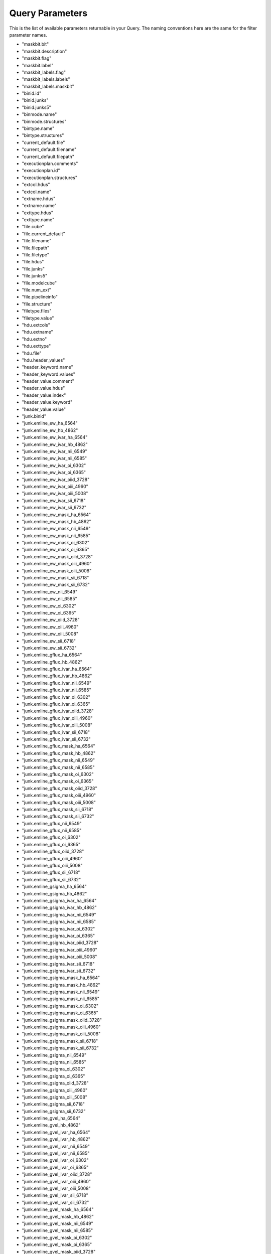 
.. _marvin-query-parameters:

Query Parameters
================

This is the list of available parameters returnable in your Query.  The naming conventions here are the same for the filter parameter names.

* "maskbit.bit"
* "maskbit.description"
* "maskbit.flag"
* "maskbit.label"
* "maskbit_labels.flag"
* "maskbit_labels.labels"
* "maskbit_labels.maskbit"
* "binid.id"
* "binid.junks"
* "binid.junks5"
* "binmode.name"
* "binmode.structures"
* "bintype.name"
* "bintype.structures"
* "current_default.file"
* "current_default.filename"
* "current_default.filepath"
* "executionplan.comments"
* "executionplan.id"
* "executionplan.structures"
* "extcol.hdus"
* "extcol.name"
* "extname.hdus"
* "extname.name"
* "exttype.hdus"
* "exttype.name"
* "file.cube"
* "file.current_default"
* "file.filename"
* "file.filepath"
* "file.filetype"
* "file.hdus"
* "file.junks"
* "file.junks5"
* "file.modelcube"
* "file.num_ext"
* "file.pipelineinfo"
* "file.structure"
* "filetype.files"
* "filetype.value"
* "hdu.extcols"
* "hdu.extname"
* "hdu.extno"
* "hdu.exttype"
* "hdu.file"
* "hdu.header_values"
* "header_keyword.name"
* "header_keyword.values"
* "header_value.comment"
* "header_value.hdus"
* "header_value.index"
* "header_value.keyword"
* "header_value.value"
* "junk.binid"
* "junk.emline_ew_ha_6564"
* "junk.emline_ew_hb_4862"
* "junk.emline_ew_ivar_ha_6564"
* "junk.emline_ew_ivar_hb_4862"
* "junk.emline_ew_ivar_nii_6549"
* "junk.emline_ew_ivar_nii_6585"
* "junk.emline_ew_ivar_oi_6302"
* "junk.emline_ew_ivar_oi_6365"
* "junk.emline_ew_ivar_oiid_3728"
* "junk.emline_ew_ivar_oiii_4960"
* "junk.emline_ew_ivar_oiii_5008"
* "junk.emline_ew_ivar_sii_6718"
* "junk.emline_ew_ivar_sii_6732"
* "junk.emline_ew_mask_ha_6564"
* "junk.emline_ew_mask_hb_4862"
* "junk.emline_ew_mask_nii_6549"
* "junk.emline_ew_mask_nii_6585"
* "junk.emline_ew_mask_oi_6302"
* "junk.emline_ew_mask_oi_6365"
* "junk.emline_ew_mask_oiid_3728"
* "junk.emline_ew_mask_oiii_4960"
* "junk.emline_ew_mask_oiii_5008"
* "junk.emline_ew_mask_sii_6718"
* "junk.emline_ew_mask_sii_6732"
* "junk.emline_ew_nii_6549"
* "junk.emline_ew_nii_6585"
* "junk.emline_ew_oi_6302"
* "junk.emline_ew_oi_6365"
* "junk.emline_ew_oiid_3728"
* "junk.emline_ew_oiii_4960"
* "junk.emline_ew_oiii_5008"
* "junk.emline_ew_sii_6718"
* "junk.emline_ew_sii_6732"
* "junk.emline_gflux_ha_6564"
* "junk.emline_gflux_hb_4862"
* "junk.emline_gflux_ivar_ha_6564"
* "junk.emline_gflux_ivar_hb_4862"
* "junk.emline_gflux_ivar_nii_6549"
* "junk.emline_gflux_ivar_nii_6585"
* "junk.emline_gflux_ivar_oi_6302"
* "junk.emline_gflux_ivar_oi_6365"
* "junk.emline_gflux_ivar_oiid_3728"
* "junk.emline_gflux_ivar_oiii_4960"
* "junk.emline_gflux_ivar_oiii_5008"
* "junk.emline_gflux_ivar_sii_6718"
* "junk.emline_gflux_ivar_sii_6732"
* "junk.emline_gflux_mask_ha_6564"
* "junk.emline_gflux_mask_hb_4862"
* "junk.emline_gflux_mask_nii_6549"
* "junk.emline_gflux_mask_nii_6585"
* "junk.emline_gflux_mask_oi_6302"
* "junk.emline_gflux_mask_oi_6365"
* "junk.emline_gflux_mask_oiid_3728"
* "junk.emline_gflux_mask_oiii_4960"
* "junk.emline_gflux_mask_oiii_5008"
* "junk.emline_gflux_mask_sii_6718"
* "junk.emline_gflux_mask_sii_6732"
* "junk.emline_gflux_nii_6549"
* "junk.emline_gflux_nii_6585"
* "junk.emline_gflux_oi_6302"
* "junk.emline_gflux_oi_6365"
* "junk.emline_gflux_oiid_3728"
* "junk.emline_gflux_oiii_4960"
* "junk.emline_gflux_oiii_5008"
* "junk.emline_gflux_sii_6718"
* "junk.emline_gflux_sii_6732"
* "junk.emline_gsigma_ha_6564"
* "junk.emline_gsigma_hb_4862"
* "junk.emline_gsigma_ivar_ha_6564"
* "junk.emline_gsigma_ivar_hb_4862"
* "junk.emline_gsigma_ivar_nii_6549"
* "junk.emline_gsigma_ivar_nii_6585"
* "junk.emline_gsigma_ivar_oi_6302"
* "junk.emline_gsigma_ivar_oi_6365"
* "junk.emline_gsigma_ivar_oiid_3728"
* "junk.emline_gsigma_ivar_oiii_4960"
* "junk.emline_gsigma_ivar_oiii_5008"
* "junk.emline_gsigma_ivar_sii_6718"
* "junk.emline_gsigma_ivar_sii_6732"
* "junk.emline_gsigma_mask_ha_6564"
* "junk.emline_gsigma_mask_hb_4862"
* "junk.emline_gsigma_mask_nii_6549"
* "junk.emline_gsigma_mask_nii_6585"
* "junk.emline_gsigma_mask_oi_6302"
* "junk.emline_gsigma_mask_oi_6365"
* "junk.emline_gsigma_mask_oiid_3728"
* "junk.emline_gsigma_mask_oiii_4960"
* "junk.emline_gsigma_mask_oiii_5008"
* "junk.emline_gsigma_mask_sii_6718"
* "junk.emline_gsigma_mask_sii_6732"
* "junk.emline_gsigma_nii_6549"
* "junk.emline_gsigma_nii_6585"
* "junk.emline_gsigma_oi_6302"
* "junk.emline_gsigma_oi_6365"
* "junk.emline_gsigma_oiid_3728"
* "junk.emline_gsigma_oiii_4960"
* "junk.emline_gsigma_oiii_5008"
* "junk.emline_gsigma_sii_6718"
* "junk.emline_gsigma_sii_6732"
* "junk.emline_gvel_ha_6564"
* "junk.emline_gvel_hb_4862"
* "junk.emline_gvel_ivar_ha_6564"
* "junk.emline_gvel_ivar_hb_4862"
* "junk.emline_gvel_ivar_nii_6549"
* "junk.emline_gvel_ivar_nii_6585"
* "junk.emline_gvel_ivar_oi_6302"
* "junk.emline_gvel_ivar_oi_6365"
* "junk.emline_gvel_ivar_oiid_3728"
* "junk.emline_gvel_ivar_oiii_4960"
* "junk.emline_gvel_ivar_oiii_5008"
* "junk.emline_gvel_ivar_sii_6718"
* "junk.emline_gvel_ivar_sii_6732"
* "junk.emline_gvel_mask_ha_6564"
* "junk.emline_gvel_mask_hb_4862"
* "junk.emline_gvel_mask_nii_6549"
* "junk.emline_gvel_mask_nii_6585"
* "junk.emline_gvel_mask_oi_6302"
* "junk.emline_gvel_mask_oi_6365"
* "junk.emline_gvel_mask_oiid_3728"
* "junk.emline_gvel_mask_oiii_4960"
* "junk.emline_gvel_mask_oiii_5008"
* "junk.emline_gvel_mask_sii_6718"
* "junk.emline_gvel_mask_sii_6732"
* "junk.emline_gvel_nii_6549"
* "junk.emline_gvel_nii_6585"
* "junk.emline_gvel_oi_6302"
* "junk.emline_gvel_oi_6365"
* "junk.emline_gvel_oiid_3728"
* "junk.emline_gvel_oiii_4960"
* "junk.emline_gvel_oiii_5008"
* "junk.emline_gvel_sii_6718"
* "junk.emline_gvel_sii_6732"
* "junk.emline_instsigma_ha_6564"
* "junk.emline_instsigma_hb_4862"
* "junk.emline_instsigma_nii_6549"
* "junk.emline_instsigma_nii_6585"
* "junk.emline_instsigma_oi_6302"
* "junk.emline_instsigma_oi_6365"
* "junk.emline_instsigma_oiid_3728"
* "junk.emline_instsigma_oiii_4960"
* "junk.emline_instsigma_oiii_5008"
* "junk.emline_instsigma_sii_6718"
* "junk.emline_instsigma_sii_6732"
* "junk.emline_sflux_ha_6564"
* "junk.emline_sflux_hb_4862"
* "junk.emline_sflux_ivar_ha_6564"
* "junk.emline_sflux_ivar_hb_4862"
* "junk.emline_sflux_ivar_nii_6549"
* "junk.emline_sflux_ivar_nii_6585"
* "junk.emline_sflux_ivar_oi_6302"
* "junk.emline_sflux_ivar_oi_6365"
* "junk.emline_sflux_ivar_oiid_3728"
* "junk.emline_sflux_ivar_oiii_4960"
* "junk.emline_sflux_ivar_oiii_5008"
* "junk.emline_sflux_ivar_sii_6718"
* "junk.emline_sflux_ivar_sii_6732"
* "junk.emline_sflux_mask_ha_6564"
* "junk.emline_sflux_mask_hb_4862"
* "junk.emline_sflux_mask_nii_6549"
* "junk.emline_sflux_mask_nii_6585"
* "junk.emline_sflux_mask_oi_6302"
* "junk.emline_sflux_mask_oi_6365"
* "junk.emline_sflux_mask_oiid_3728"
* "junk.emline_sflux_mask_oiii_4960"
* "junk.emline_sflux_mask_oiii_5008"
* "junk.emline_sflux_mask_sii_6718"
* "junk.emline_sflux_mask_sii_6732"
* "junk.emline_sflux_nii_6549"
* "junk.emline_sflux_nii_6585"
* "junk.emline_sflux_oi_6302"
* "junk.emline_sflux_oi_6365"
* "junk.emline_sflux_oiid_3728"
* "junk.emline_sflux_oiii_4960"
* "junk.emline_sflux_oiii_5008"
* "junk.emline_sflux_sii_6718"
* "junk.emline_sflux_sii_6732"
* "junk.file"
* "junk.spaxel_index"
* "junk.specindex_ca4227"
* "junk.specindex_caii0p39"
* "junk.specindex_caii0p86a"
* "junk.specindex_caii0p86b"
* "junk.specindex_caii0p86c"
* "junk.specindex_cn1"
* "junk.specindex_cn2"
* "junk.specindex_d4000"
* "junk.specindex_fe4668"
* "junk.specindex_fe5270"
* "junk.specindex_fe5335"
* "junk.specindex_fe5406"
* "junk.specindex_feh0p99"
* "junk.specindex_hb"
* "junk.specindex_hdeltaa"
* "junk.specindex_hgammaa"
* "junk.specindex_ivar_ca4227"
* "junk.specindex_ivar_caii0p39"
* "junk.specindex_ivar_caii0p86a"
* "junk.specindex_ivar_caii0p86b"
* "junk.specindex_ivar_caii0p86c"
* "junk.specindex_ivar_cn1"
* "junk.specindex_ivar_cn2"
* "junk.specindex_ivar_d4000"
* "junk.specindex_ivar_fe4668"
* "junk.specindex_ivar_fe5270"
* "junk.specindex_ivar_fe5335"
* "junk.specindex_ivar_fe5406"
* "junk.specindex_ivar_feh0p99"
* "junk.specindex_ivar_hb"
* "junk.specindex_ivar_hdeltaa"
* "junk.specindex_ivar_hgammaa"
* "junk.specindex_ivar_mgb"
* "junk.specindex_ivar_mgi0p88"
* "junk.specindex_ivar_nad"
* "junk.specindex_ivar_nai0p82"
* "junk.specindex_ivar_tio0p89"
* "junk.specindex_ivar_tio1"
* "junk.specindex_ivar_tio2"
* "junk.specindex_mask_ca4227"
* "junk.specindex_mask_caii0p39"
* "junk.specindex_mask_caii0p86a"
* "junk.specindex_mask_caii0p86b"
* "junk.specindex_mask_caii0p86c"
* "junk.specindex_mask_cn1"
* "junk.specindex_mask_cn2"
* "junk.specindex_mask_d4000"
* "junk.specindex_mask_fe4668"
* "junk.specindex_mask_fe5270"
* "junk.specindex_mask_fe5335"
* "junk.specindex_mask_fe5406"
* "junk.specindex_mask_feh0p99"
* "junk.specindex_mask_hb"
* "junk.specindex_mask_hdeltaa"
* "junk.specindex_mask_hgammaa"
* "junk.specindex_mask_mgb"
* "junk.specindex_mask_mgi0p88"
* "junk.specindex_mask_nad"
* "junk.specindex_mask_nai0p82"
* "junk.specindex_mask_tio0p89"
* "junk.specindex_mask_tio1"
* "junk.specindex_mask_tio2"
* "junk.specindex_mgb"
* "junk.specindex_mgi0p88"
* "junk.specindex_nad"
* "junk.specindex_nai0p82"
* "junk.specindex_tio0p89"
* "junk.specindex_tio1"
* "junk.specindex_tio2"
* "junk.stellar_sigma"
* "junk.stellar_sigma_ivar"
* "junk.stellar_sigma_mask"
* "junk.stellar_vel"
* "junk.stellar_vel_ivar"
* "junk.stellar_vel_mask"
* "junk5.bin_area"
* "junk5.bin_farea"
* "junk5.bin_lwellcoo_lum_weighted_elliptical_azimuth"
* "junk5.bin_lwellcoo_lum_weighted_elliptical_radius"
* "junk5.bin_lwskycoo_lum_weighted_on_sky_x"
* "junk5.bin_lwskycoo_lum_weighted_on_sky_y"
* "junk5.bin_mflux"
* "junk5.bin_mflux_ivar"
* "junk5.bin_mflux_mask"
* "junk5.bin_snr"
* "junk5.binid"
* "junk5.emline_gflux_ha_6564"
* "junk5.emline_gflux_hb_4862"
* "junk5.emline_gflux_hdel_4102"
* "junk5.emline_gflux_hei_5877"
* "junk5.emline_gflux_heii_4687"
* "junk5.emline_gflux_heps_3971"
* "junk5.emline_gflux_hgam_4341"
* "junk5.emline_gflux_ivar_ha_6564"
* "junk5.emline_gflux_ivar_hb_4862"
* "junk5.emline_gflux_ivar_hdel_4102"
* "junk5.emline_gflux_ivar_hei_5877"
* "junk5.emline_gflux_ivar_heii_4687"
* "junk5.emline_gflux_ivar_heps_3971"
* "junk5.emline_gflux_ivar_hgam_4341"
* "junk5.emline_gflux_ivar_nii_6549"
* "junk5.emline_gflux_ivar_nii_6585"
* "junk5.emline_gflux_ivar_oi_6302"
* "junk5.emline_gflux_ivar_oi_6365"
* "junk5.emline_gflux_ivar_oii_3727"
* "junk5.emline_gflux_ivar_oii_3729"
* "junk5.emline_gflux_ivar_oiid_3728"
* "junk5.emline_gflux_ivar_oiii_4960"
* "junk5.emline_gflux_ivar_oiii_5008"
* "junk5.emline_gflux_ivar_sii_6718"
* "junk5.emline_gflux_ivar_sii_6732"
* "junk5.emline_gflux_ivar_siii_8831"
* "junk5.emline_gflux_ivar_siii_9071"
* "junk5.emline_gflux_ivar_siii_9533"
* "junk5.emline_gflux_mask_ha_6564"
* "junk5.emline_gflux_mask_hb_4862"
* "junk5.emline_gflux_mask_hdel_4102"
* "junk5.emline_gflux_mask_hei_5877"
* "junk5.emline_gflux_mask_heii_4687"
* "junk5.emline_gflux_mask_heps_3971"
* "junk5.emline_gflux_mask_hgam_4341"
* "junk5.emline_gflux_mask_nii_6549"
* "junk5.emline_gflux_mask_nii_6585"
* "junk5.emline_gflux_mask_oi_6302"
* "junk5.emline_gflux_mask_oi_6365"
* "junk5.emline_gflux_mask_oii_3727"
* "junk5.emline_gflux_mask_oii_3729"
* "junk5.emline_gflux_mask_oiid_3728"
* "junk5.emline_gflux_mask_oiii_4960"
* "junk5.emline_gflux_mask_oiii_5008"
* "junk5.emline_gflux_mask_sii_6718"
* "junk5.emline_gflux_mask_sii_6732"
* "junk5.emline_gflux_mask_siii_8831"
* "junk5.emline_gflux_mask_siii_9071"
* "junk5.emline_gflux_mask_siii_9533"
* "junk5.emline_gflux_nii_6549"
* "junk5.emline_gflux_nii_6585"
* "junk5.emline_gflux_oi_6302"
* "junk5.emline_gflux_oi_6365"
* "junk5.emline_gflux_oii_3727"
* "junk5.emline_gflux_oii_3729"
* "junk5.emline_gflux_oiid_3728"
* "junk5.emline_gflux_oiii_4960"
* "junk5.emline_gflux_oiii_5008"
* "junk5.emline_gflux_sii_6718"
* "junk5.emline_gflux_sii_6732"
* "junk5.emline_gflux_siii_8831"
* "junk5.emline_gflux_siii_9071"
* "junk5.emline_gflux_siii_9533"
* "junk5.emline_gsigma_ha_6564"
* "junk5.emline_gsigma_hb_4862"
* "junk5.emline_gsigma_hdel_4102"
* "junk5.emline_gsigma_hei_5877"
* "junk5.emline_gsigma_heii_4687"
* "junk5.emline_gsigma_heps_3971"
* "junk5.emline_gsigma_hgam_4341"
* "junk5.emline_gsigma_ivar_ha_6564"
* "junk5.emline_gsigma_ivar_hb_4862"
* "junk5.emline_gsigma_ivar_hdel_4102"
* "junk5.emline_gsigma_ivar_hei_5877"
* "junk5.emline_gsigma_ivar_heii_4687"
* "junk5.emline_gsigma_ivar_heps_3971"
* "junk5.emline_gsigma_ivar_hgam_4341"
* "junk5.emline_gsigma_ivar_nii_6549"
* "junk5.emline_gsigma_ivar_nii_6585"
* "junk5.emline_gsigma_ivar_oi_6302"
* "junk5.emline_gsigma_ivar_oi_6365"
* "junk5.emline_gsigma_ivar_oii_3727"
* "junk5.emline_gsigma_ivar_oii_3729"
* "junk5.emline_gsigma_ivar_oiid_3728"
* "junk5.emline_gsigma_ivar_oiii_4960"
* "junk5.emline_gsigma_ivar_oiii_5008"
* "junk5.emline_gsigma_ivar_sii_6718"
* "junk5.emline_gsigma_ivar_sii_6732"
* "junk5.emline_gsigma_ivar_siii_8831"
* "junk5.emline_gsigma_ivar_siii_9071"
* "junk5.emline_gsigma_ivar_siii_9533"
* "junk5.emline_gsigma_mask_ha_6564"
* "junk5.emline_gsigma_mask_hb_4862"
* "junk5.emline_gsigma_mask_hdel_4102"
* "junk5.emline_gsigma_mask_hei_5877"
* "junk5.emline_gsigma_mask_heii_4687"
* "junk5.emline_gsigma_mask_heps_3971"
* "junk5.emline_gsigma_mask_hgam_4341"
* "junk5.emline_gsigma_mask_nii_6549"
* "junk5.emline_gsigma_mask_nii_6585"
* "junk5.emline_gsigma_mask_oi_6302"
* "junk5.emline_gsigma_mask_oi_6365"
* "junk5.emline_gsigma_mask_oii_3727"
* "junk5.emline_gsigma_mask_oii_3729"
* "junk5.emline_gsigma_mask_oiid_3728"
* "junk5.emline_gsigma_mask_oiii_4960"
* "junk5.emline_gsigma_mask_oiii_5008"
* "junk5.emline_gsigma_mask_sii_6718"
* "junk5.emline_gsigma_mask_sii_6732"
* "junk5.emline_gsigma_mask_siii_8831"
* "junk5.emline_gsigma_mask_siii_9071"
* "junk5.emline_gsigma_mask_siii_9533"
* "junk5.emline_gsigma_nii_6549"
* "junk5.emline_gsigma_nii_6585"
* "junk5.emline_gsigma_oi_6302"
* "junk5.emline_gsigma_oi_6365"
* "junk5.emline_gsigma_oii_3727"
* "junk5.emline_gsigma_oii_3729"
* "junk5.emline_gsigma_oiid_3728"
* "junk5.emline_gsigma_oiii_4960"
* "junk5.emline_gsigma_oiii_5008"
* "junk5.emline_gsigma_sii_6718"
* "junk5.emline_gsigma_sii_6732"
* "junk5.emline_gsigma_siii_8831"
* "junk5.emline_gsigma_siii_9071"
* "junk5.emline_gsigma_siii_9533"
* "junk5.emline_gvel_ha_6564"
* "junk5.emline_gvel_hb_4862"
* "junk5.emline_gvel_hdel_4102"
* "junk5.emline_gvel_hei_5877"
* "junk5.emline_gvel_heii_4687"
* "junk5.emline_gvel_heps_3971"
* "junk5.emline_gvel_hgam_4341"
* "junk5.emline_gvel_ivar_ha_6564"
* "junk5.emline_gvel_ivar_hb_4862"
* "junk5.emline_gvel_ivar_hdel_4102"
* "junk5.emline_gvel_ivar_hei_5877"
* "junk5.emline_gvel_ivar_heii_4687"
* "junk5.emline_gvel_ivar_heps_3971"
* "junk5.emline_gvel_ivar_hgam_4341"
* "junk5.emline_gvel_ivar_nii_6549"
* "junk5.emline_gvel_ivar_nii_6585"
* "junk5.emline_gvel_ivar_oi_6302"
* "junk5.emline_gvel_ivar_oi_6365"
* "junk5.emline_gvel_ivar_oii_3727"
* "junk5.emline_gvel_ivar_oii_3729"
* "junk5.emline_gvel_ivar_oiid_3728"
* "junk5.emline_gvel_ivar_oiii_4960"
* "junk5.emline_gvel_ivar_oiii_5008"
* "junk5.emline_gvel_ivar_sii_6718"
* "junk5.emline_gvel_ivar_sii_6732"
* "junk5.emline_gvel_ivar_siii_8831"
* "junk5.emline_gvel_ivar_siii_9071"
* "junk5.emline_gvel_ivar_siii_9533"
* "junk5.emline_gvel_mask_ha_6564"
* "junk5.emline_gvel_mask_hb_4862"
* "junk5.emline_gvel_mask_hdel_4102"
* "junk5.emline_gvel_mask_hei_5877"
* "junk5.emline_gvel_mask_heii_4687"
* "junk5.emline_gvel_mask_heps_3971"
* "junk5.emline_gvel_mask_hgam_4341"
* "junk5.emline_gvel_mask_nii_6549"
* "junk5.emline_gvel_mask_nii_6585"
* "junk5.emline_gvel_mask_oi_6302"
* "junk5.emline_gvel_mask_oi_6365"
* "junk5.emline_gvel_mask_oii_3727"
* "junk5.emline_gvel_mask_oii_3729"
* "junk5.emline_gvel_mask_oiid_3728"
* "junk5.emline_gvel_mask_oiii_4960"
* "junk5.emline_gvel_mask_oiii_5008"
* "junk5.emline_gvel_mask_sii_6718"
* "junk5.emline_gvel_mask_sii_6732"
* "junk5.emline_gvel_mask_siii_8831"
* "junk5.emline_gvel_mask_siii_9071"
* "junk5.emline_gvel_mask_siii_9533"
* "junk5.emline_gvel_nii_6549"
* "junk5.emline_gvel_nii_6585"
* "junk5.emline_gvel_oi_6302"
* "junk5.emline_gvel_oi_6365"
* "junk5.emline_gvel_oii_3727"
* "junk5.emline_gvel_oii_3729"
* "junk5.emline_gvel_oiid_3728"
* "junk5.emline_gvel_oiii_4960"
* "junk5.emline_gvel_oiii_5008"
* "junk5.emline_gvel_sii_6718"
* "junk5.emline_gvel_sii_6732"
* "junk5.emline_gvel_siii_8831"
* "junk5.emline_gvel_siii_9071"
* "junk5.emline_gvel_siii_9533"
* "junk5.emline_instsigma_ha_6564"
* "junk5.emline_instsigma_hb_4862"
* "junk5.emline_instsigma_hdel_4102"
* "junk5.emline_instsigma_hei_5877"
* "junk5.emline_instsigma_heii_4687"
* "junk5.emline_instsigma_heps_3971"
* "junk5.emline_instsigma_hgam_4341"
* "junk5.emline_instsigma_nii_6549"
* "junk5.emline_instsigma_nii_6585"
* "junk5.emline_instsigma_oi_6302"
* "junk5.emline_instsigma_oi_6365"
* "junk5.emline_instsigma_oii_3727"
* "junk5.emline_instsigma_oii_3729"
* "junk5.emline_instsigma_oiid_3728"
* "junk5.emline_instsigma_oiii_4960"
* "junk5.emline_instsigma_oiii_5008"
* "junk5.emline_instsigma_sii_6718"
* "junk5.emline_instsigma_sii_6732"
* "junk5.emline_instsigma_siii_8831"
* "junk5.emline_instsigma_siii_9071"
* "junk5.emline_instsigma_siii_9533"
* "junk5.emline_sew_ha_6564"
* "junk5.emline_sew_hb_4862"
* "junk5.emline_sew_hdel_4102"
* "junk5.emline_sew_hei_5877"
* "junk5.emline_sew_heii_4687"
* "junk5.emline_sew_heps_3971"
* "junk5.emline_sew_hgam_4341"
* "junk5.emline_sew_ivar_ha_6564"
* "junk5.emline_sew_ivar_hb_4862"
* "junk5.emline_sew_ivar_hdel_4102"
* "junk5.emline_sew_ivar_hei_5877"
* "junk5.emline_sew_ivar_heii_4687"
* "junk5.emline_sew_ivar_heps_3971"
* "junk5.emline_sew_ivar_hgam_4341"
* "junk5.emline_sew_ivar_nii_6549"
* "junk5.emline_sew_ivar_nii_6585"
* "junk5.emline_sew_ivar_oi_6302"
* "junk5.emline_sew_ivar_oi_6365"
* "junk5.emline_sew_ivar_oii_3727"
* "junk5.emline_sew_ivar_oii_3729"
* "junk5.emline_sew_ivar_oiid_3728"
* "junk5.emline_sew_ivar_oiii_4960"
* "junk5.emline_sew_ivar_oiii_5008"
* "junk5.emline_sew_ivar_sii_6718"
* "junk5.emline_sew_ivar_sii_6732"
* "junk5.emline_sew_ivar_siii_8831"
* "junk5.emline_sew_ivar_siii_9071"
* "junk5.emline_sew_ivar_siii_9533"
* "junk5.emline_sew_mask_ha_6564"
* "junk5.emline_sew_mask_hb_4862"
* "junk5.emline_sew_mask_hdel_4102"
* "junk5.emline_sew_mask_hei_5877"
* "junk5.emline_sew_mask_heii_4687"
* "junk5.emline_sew_mask_heps_3971"
* "junk5.emline_sew_mask_hgam_4341"
* "junk5.emline_sew_mask_nii_6549"
* "junk5.emline_sew_mask_nii_6585"
* "junk5.emline_sew_mask_oi_6302"
* "junk5.emline_sew_mask_oi_6365"
* "junk5.emline_sew_mask_oii_3727"
* "junk5.emline_sew_mask_oii_3729"
* "junk5.emline_sew_mask_oiid_3728"
* "junk5.emline_sew_mask_oiii_4960"
* "junk5.emline_sew_mask_oiii_5008"
* "junk5.emline_sew_mask_sii_6718"
* "junk5.emline_sew_mask_sii_6732"
* "junk5.emline_sew_mask_siii_8831"
* "junk5.emline_sew_mask_siii_9071"
* "junk5.emline_sew_mask_siii_9533"
* "junk5.emline_sew_nii_6549"
* "junk5.emline_sew_nii_6585"
* "junk5.emline_sew_oi_6302"
* "junk5.emline_sew_oi_6365"
* "junk5.emline_sew_oii_3727"
* "junk5.emline_sew_oii_3729"
* "junk5.emline_sew_oiid_3728"
* "junk5.emline_sew_oiii_4960"
* "junk5.emline_sew_oiii_5008"
* "junk5.emline_sew_sii_6718"
* "junk5.emline_sew_sii_6732"
* "junk5.emline_sew_siii_8831"
* "junk5.emline_sew_siii_9071"
* "junk5.emline_sew_siii_9533"
* "junk5.emline_sflux_ha_6564"
* "junk5.emline_sflux_hb_4862"
* "junk5.emline_sflux_hdel_4102"
* "junk5.emline_sflux_hei_5877"
* "junk5.emline_sflux_heii_4687"
* "junk5.emline_sflux_heps_3971"
* "junk5.emline_sflux_hgam_4341"
* "junk5.emline_sflux_ivar_ha_6564"
* "junk5.emline_sflux_ivar_hb_4862"
* "junk5.emline_sflux_ivar_hdel_4102"
* "junk5.emline_sflux_ivar_hei_5877"
* "junk5.emline_sflux_ivar_heii_4687"
* "junk5.emline_sflux_ivar_heps_3971"
* "junk5.emline_sflux_ivar_hgam_4341"
* "junk5.emline_sflux_ivar_nii_6549"
* "junk5.emline_sflux_ivar_nii_6585"
* "junk5.emline_sflux_ivar_oi_6302"
* "junk5.emline_sflux_ivar_oi_6365"
* "junk5.emline_sflux_ivar_oii_3727"
* "junk5.emline_sflux_ivar_oii_3729"
* "junk5.emline_sflux_ivar_oiid_3728"
* "junk5.emline_sflux_ivar_oiii_4960"
* "junk5.emline_sflux_ivar_oiii_5008"
* "junk5.emline_sflux_ivar_sii_6718"
* "junk5.emline_sflux_ivar_sii_6732"
* "junk5.emline_sflux_ivar_siii_8831"
* "junk5.emline_sflux_ivar_siii_9071"
* "junk5.emline_sflux_ivar_siii_9533"
* "junk5.emline_sflux_mask_ha_6564"
* "junk5.emline_sflux_mask_hb_4862"
* "junk5.emline_sflux_mask_hdel_4102"
* "junk5.emline_sflux_mask_hei_5877"
* "junk5.emline_sflux_mask_heii_4687"
* "junk5.emline_sflux_mask_heps_3971"
* "junk5.emline_sflux_mask_hgam_4341"
* "junk5.emline_sflux_mask_nii_6549"
* "junk5.emline_sflux_mask_nii_6585"
* "junk5.emline_sflux_mask_oi_6302"
* "junk5.emline_sflux_mask_oi_6365"
* "junk5.emline_sflux_mask_oii_3727"
* "junk5.emline_sflux_mask_oii_3729"
* "junk5.emline_sflux_mask_oiid_3728"
* "junk5.emline_sflux_mask_oiii_4960"
* "junk5.emline_sflux_mask_oiii_5008"
* "junk5.emline_sflux_mask_sii_6718"
* "junk5.emline_sflux_mask_sii_6732"
* "junk5.emline_sflux_mask_siii_8831"
* "junk5.emline_sflux_mask_siii_9071"
* "junk5.emline_sflux_mask_siii_9533"
* "junk5.emline_sflux_nii_6549"
* "junk5.emline_sflux_nii_6585"
* "junk5.emline_sflux_oi_6302"
* "junk5.emline_sflux_oi_6365"
* "junk5.emline_sflux_oii_3727"
* "junk5.emline_sflux_oii_3729"
* "junk5.emline_sflux_oiid_3728"
* "junk5.emline_sflux_oiii_4960"
* "junk5.emline_sflux_oiii_5008"
* "junk5.emline_sflux_sii_6718"
* "junk5.emline_sflux_sii_6732"
* "junk5.emline_sflux_siii_8831"
* "junk5.emline_sflux_siii_9071"
* "junk5.emline_sflux_siii_9533"
* "junk5.file"
* "junk5.spaxel_index"
* "junk5.specindex_corr_d4000"
* "junk5.specindex_corr_dn4000"
* "junk5.specindex_d4000"
* "junk5.specindex_dn4000"
* "junk5.specindex_ivar_d4000"
* "junk5.specindex_ivar_dn4000"
* "junk5.specindex_mask_d4000"
* "junk5.specindex_mask_dn4000"
* "junk5.spx_ellcoo_elliptical_azimuth"
* "junk5.spx_ellcoo_elliptical_radius"
* "junk5.spx_mflux"
* "junk5.spx_mflux_ivar"
* "junk5.spx_skycoo_on_sky_x"
* "junk5.spx_skycoo_on_sky_y"
* "junk5.spx_snr"
* "junk5.stellar_cont_fresid_68th_percentile"
* "junk5.stellar_cont_fresid_99th_percentile"
* "junk5.stellar_cont_rchi2"
* "junk5.stellar_sigma"
* "junk5.stellar_sigma_ivar"
* "junk5.stellar_sigma_mask"
* "junk5.stellar_sigmacorr"
* "junk5.stellar_vel"
* "junk5.stellar_vel_ivar"
* "junk5.stellar_vel_mask"
* "modelcube.file"
* "modelcube.modelspaxels"
* "modelcube.redcorr"
* "modelspaxel.emline"
* "modelspaxel.emline_base"
* "modelspaxel.emline_mask"
* "modelspaxel.flux"
* "modelspaxel.ivar"
* "modelspaxel.mask"
* "modelspaxel.model"
* "modelspaxel.modelcube"
* "modelspaxel.x"
* "modelspaxel.y"
* "redcorr.modelcube"
* "redcorr.value"
* "structure.binmode"
* "structure.bintype"
* "structure.executionplan"
* "structure.files"
* "structure.template_kin"
* "structure.template_pop"
* "template.id"
* "template.name"
* "template.structures_kin"
* "template.structures_pop"
* "cart.cubes"
* "cart.id"
* "cube.carts"
* "cube.dapfiles"
* "cube.dec"
* "cube.designid"
* "cube.hdr"
* "cube.headervals"
* "cube.ifu"
* "cube.mangaid"
* "cube.pipelineInfo"
* "cube.plate"
* "cube.plateifu"
* "cube.ra"
* "cube.restwave"
* "cube.rssfibers"
* "cube.sample"
* "cube.shape"
* "cube.spaxels"
* "cube.specres"
* "cube.target"
* "cube.testrssfibers"
* "cube.wavelength"
* "cube.wcs"
* "cube.xfocal"
* "cube.yfocal"
* "cube_shape.cubes"
* "cube_shape.indices"
* "cube_shape.size"
* "cube_shape.total"
* "cube_shape.x"
* "cube_shape.y"
* "fiber_type.fibers"
* "fiber_type.label"
* "fibers.dist_mm"
* "fibers.fiberid"
* "fibers.fibertype"
* "fibers.fnum"
* "fibers.ifu"
* "fibers.ring"
* "fibers.rssfibers"
* "fibers.specfibid"
* "fibers.targettype"
* "fibers.xpmm"
* "fibers.ypmm"
* "fits_header_keyword.label"
* "fits_header_keyword.value"
* "fits_header_value.comment"
* "fits_header_value.cube"
* "fits_header_value.index"
* "fits_header_value.keyword"
* "fits_header_value.value"
* "ifudesign.blocks"
* "ifudesign.cubes"
* "ifudesign.fibers"
* "ifudesign.maxring"
* "ifudesign.name"
* "ifudesign.nblocks"
* "ifudesign.nfiber"
* "ifudesign.nsky"
* "ifudesign.specid"
* "pipeline_completion_status.label"
* "pipeline_completion_status.pipeinfo"
* "pipeline_info.completionStatus"
* "pipeline_info.cubes"
* "pipeline_info.dapfiles"
* "pipeline_info.name"
* "pipeline_info.stage"
* "pipeline_info.version"
* "pipeline_name.label"
* "pipeline_name.pipeinfo"
* "pipeline_stage.label"
* "pipeline_stage.pipeinfo"
* "pipeline_version.pipeinfo"
* "pipeline_version.version"
* "rssfiber.cube"
* "rssfiber.exposure_no"
* "rssfiber.fiber"
* "rssfiber.flux"
* "rssfiber.ivar"
* "rssfiber.mask"
* "rssfiber.mjd"
* "rssfiber.xpos"
* "rssfiber.ypos"
* "slitblock.blockid"
* "slitblock.ifus"
* "slitblock.nfiber"
* "slitblock.specblockid"
* "spaxel.cube"
* "spaxel.flux"
* "spaxel.ivar"
* "spaxel.mask"
* "spaxel.x"
* "spaxel.y"
* "target_type.fibers"
* "target_type.label"
* "wavelength.bintype"
* "wavelength.cube"
* "wavelength.wavelength"
* "wcs.cd1_1"
* "wcs.cd2_2"
* "wcs.cd3_3"
* "wcs.crpix1"
* "wcs.crpix2"
* "wcs.crpix3"
* "wcs.crval1"
* "wcs.crval2"
* "wcs.crval3"
* "wcs.ctype1"
* "wcs.ctype2"
* "wcs.ctype3"
* "wcs.cube"
* "wcs.cunit1"
* "wcs.cunit2"
* "wcs.cunit3"
* "wcs.errdata"
* "wcs.extname"
* "wcs.hduclas1"
* "wcs.hduclas2"
* "wcs.hduclass"
* "wcs.naxis1"
* "wcs.naxis2"
* "wcs.naxis3"
* "wcs.qualdata"
* "anime.anime"
* "anime.characters"
* "catalogue.catalogue_name"
* "catalogue.currentCatalogue"
* "catalogue.match_description"
* "catalogue.matched"
* "catalogue.version"
* "current_catalogue.catalogue"
* "manga_target.NSA_objects"
* "manga_target.character"
* "manga_target.cubes"
* "manga_target.mangaid"
* "nsa.aid"
* "nsa.asymmetry"
* "nsa.ba50"
* "nsa.ba90"
* "nsa.bastokes"
* "nsa.camcol"
* "nsa.clumpy"
* "nsa.dec"
* "nsa.deccat"
* "nsa.dflags"
* "nsa.dversion"
* "nsa.extinction"
* "nsa.fiberflux"
* "nsa.fiberflux_ivar"
* "nsa.fiberid"
* "nsa.field"
* "nsa.hybridProperty"
* "nsa.ialfalfa"
* "nsa.iauname"
* "nsa.in_dr7_lss"
* "nsa.ined"
* "nsa.isdss"
* "nsa.isixdf"
* "nsa.itwodf"
* "nsa.izcat"
* "nsa.mag"
* "nsa.mangaTargets"
* "nsa.mass"
* "nsa.mjd"
* "nsa.nprof"
* "nsa.nsaid"
* "nsa.petro_absmag_el"
* "nsa.petro_amivar_el"
* "nsa.petro_b1000_el"
* "nsa.petro_b300_el"
* "nsa.petro_ba_el"
* "nsa.petro_kcoeff_el"
* "nsa.petro_kcorrect_el"
* "nsa.petro_mass_el"
* "nsa.petro_mets_el"
* "nsa.petro_mtol_el"
* "nsa.petro_nmgy_el"
* "nsa.petro_nmgy_ivar_el"
* "nsa.petro_ok_el"
* "nsa.petro_phi_el"
* "nsa.petro_rnmgy_el"
* "nsa.petroflux"
* "nsa.petroflux_el"
* "nsa.petroflux_ivar"
* "nsa.petroflux_ivar_el"
* "nsa.petroth50"
* "nsa.petroth50_el"
* "nsa.petroth90"
* "nsa.petroth90_el"
* "nsa.petrotheta"
* "nsa.petrotheta_el"
* "nsa.phi50"
* "nsa.phi90"
* "nsa.phistokes"
* "nsa.pid"
* "nsa.plate"
* "nsa.platequality"
* "nsa.plug_dec"
* "nsa.plug_ra"
* "nsa.profmean"
* "nsa.profmean_ivar"
* "nsa.proftheta"
* "nsa.programname"
* "nsa.qstokes"
* "nsa.ra"
* "nsa.racat"
* "nsa.rerun"
* "nsa.run"
* "nsa.sersic_absmag"
* "nsa.sersic_amivar"
* "nsa.sersic_b1000"
* "nsa.sersic_b300"
* "nsa.sersic_ba"
* "nsa.sersic_kcoeff"
* "nsa.sersic_kcorrect"
* "nsa.sersic_mass"
* "nsa.sersic_mets"
* "nsa.sersic_mtol"
* "nsa.sersic_n"
* "nsa.sersic_nmgy"
* "nsa.sersic_nmgy_ivar"
* "nsa.sersic_ok"
* "nsa.sersic_phi"
* "nsa.sersic_rnmgy"
* "nsa.sersic_th50"
* "nsa.sersicflux"
* "nsa.sersicflux_ivar"
* "nsa.size"
* "nsa.subdir"
* "nsa.survey"
* "nsa.tile"
* "nsa.ustokes"
* "nsa.xcen"
* "nsa.xpos"
* "nsa.ycen"
* "nsa.ypos"
* "nsa.z"
* "nsa.zdist"
* "nsa.zsdssline"
* "nsa.zsrc"
